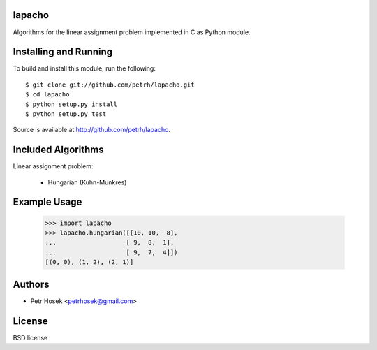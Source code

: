 lapacho
=======

Algorithms for the linear assignment problem implemented in C as Python module.

Installing and Running
======================

To build and install this module, run the following::

    $ git clone git://github.com/petrh/lapacho.git
    $ cd lapacho
    $ python setup.py install
    $ python setup.py test

Source is available at http://github.com/petrh/lapacho.

Included Algorithms
===================

Linear assignment problem:

  * Hungarian (Kuhn-Munkres)

Example Usage
=============

    >>> import lapacho
    >>> lapacho.hungarian([[10, 10,  8],
    ...                   [ 9,  8,  1],
    ...                   [ 9,  7,  4]])
    [(0, 0), (1, 2), (2, 1)]

Authors
=======

* Petr Hosek <petrhosek@gmail.com>

License
=======

BSD license
